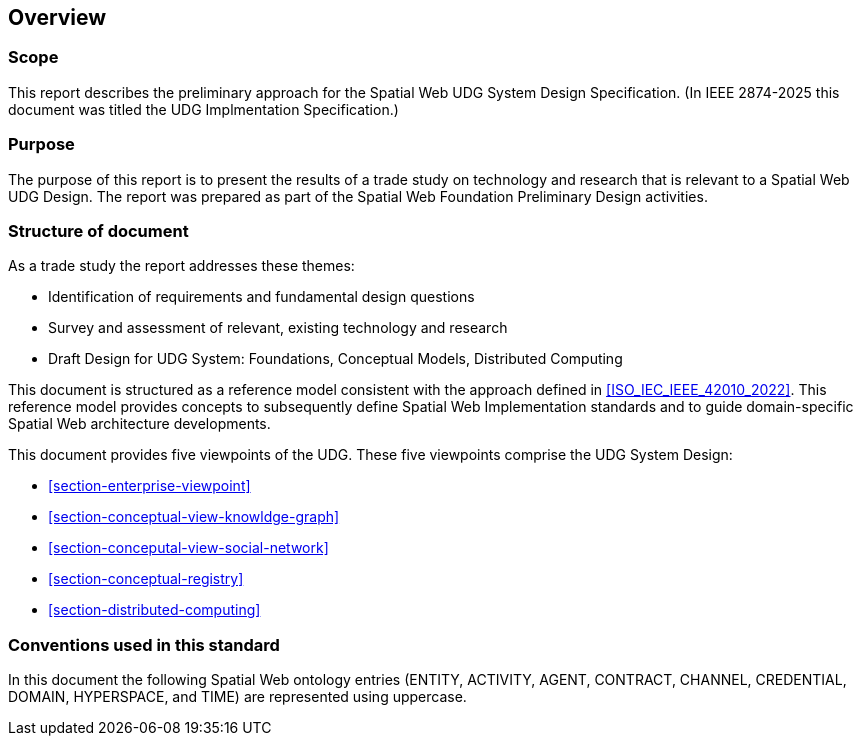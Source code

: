 == Overview

=== Scope

This report describes the preliminary approach for the Spatial Web UDG System
Design Specification.  (In IEEE 2874-2025 this document was titled the UDG
Implmentation Specification.)

=== Purpose

The purpose of this report is to present the results of a trade study on
technology and research that is relevant to a Spatial Web UDG Design.   The
report was prepared as part of the Spatial Web Foundation Preliminary Design
activities.

=== Structure of document

As a trade study the report addresses these themes:

* Identification of requirements and fundamental design questions
* Survey and assessment of relevant, existing technology and research
* Draft Design for UDG System:  Foundations, Conceptual Models, Distributed Computing

This document is structured as a reference model consistent with the approach
defined in <<ISO_IEC_IEEE_42010_2022>>. This reference model provides concepts
to subsequently define Spatial Web Implementation standards and to guide
domain-specific Spatial Web architecture developments.

This document provides five viewpoints of the UDG.  These five viewpoints
comprise the UDG System Design:

* <<section-enterprise-viewpoint>>
* <<section-conceptual-view-knowldge-graph>>
* <<section-conceputal-view-social-network>>
* <<section-conceptual-registry>>
* <<section-distributed-computing>>


=== Conventions used in this standard

In this document the following Spatial Web ontology entries (ENTITY, ACTIVITY,
AGENT, CONTRACT, CHANNEL, CREDENTIAL, DOMAIN, HYPERSPACE, and TIME) are
represented using uppercase.
